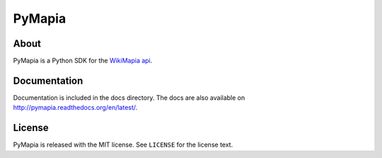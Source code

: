 =======
PyMapia
=======

About
=====
PyMapia is a Python SDK for the `WikiMapia api <http://wikimapia.org/api>`_.

Documentation
=============
Documentation is included in the docs directory.
The docs are also available on `<http://pymapia.readthedocs.org/en/latest/>`_.

License
=======
PyMapia is released with the MIT license. See ``LICENSE`` for the license text.

